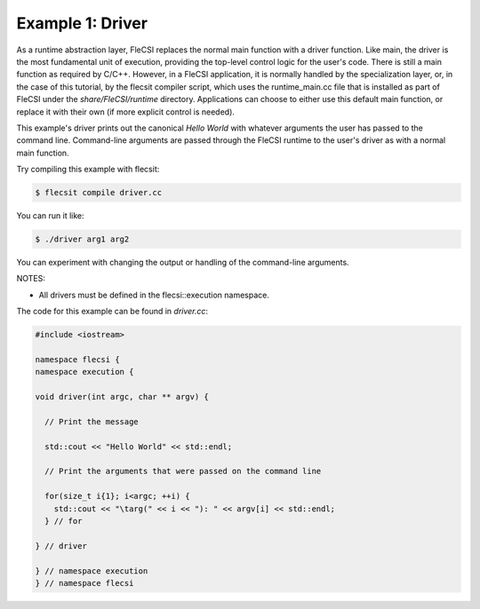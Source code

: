 Example 1: Driver
=================

As a runtime abstraction layer, FleCSI replaces the normal main
function with a driver function. Like main, the driver is the most
fundamental unit of execution, providing the top-level control logic
for the user's code. There is still a main function as required by
C/C++. However, in a FleCSI application, it is normally handled by
the specialization layer, or, in the case of this tutorial, by the
flecsit compiler script, which uses the runtime_main.cc file that is
installed as part of FleCSI under the *share/FleCSI/runtime* directory.
Applications can choose to either use this default main function, or
replace it with their own (if more explicit control is needed).

This example's driver prints out the canonical *Hello World* with
whatever arguments the user has passed to the command line.
Command-line arguments are passed through the FleCSI runtime to the
user's driver as with a normal main function.

Try compiling this example with flecsit:

.. code-block:: console

  $ flecsit compile driver.cc

You can run it like:

.. code-block:: console

  $ ./driver arg1 arg2

You can experiment with changing the output or handling of the
command-line arguments.

NOTES:

* All drivers must be defined in the flecsi::execution namespace.

The code for this example can be found in *driver.cc*:

.. code-block:: cpp

  #include <iostream>

  namespace flecsi {
  namespace execution {

  void driver(int argc, char ** argv) {

    // Print the message

    std::cout << "Hello World" << std::endl;

    // Print the arguments that were passed on the command line

    for(size_t i{1}; i<argc; ++i) {
      std::cout << "\targ(" << i << "): " << argv[i] << std::endl;
    } // for

  } // driver

  } // namespace execution
  } // namespace flecsi

.. vim: set tabstop=2 shiftwidth=2 expandtab fo=cqt tw=72 :
